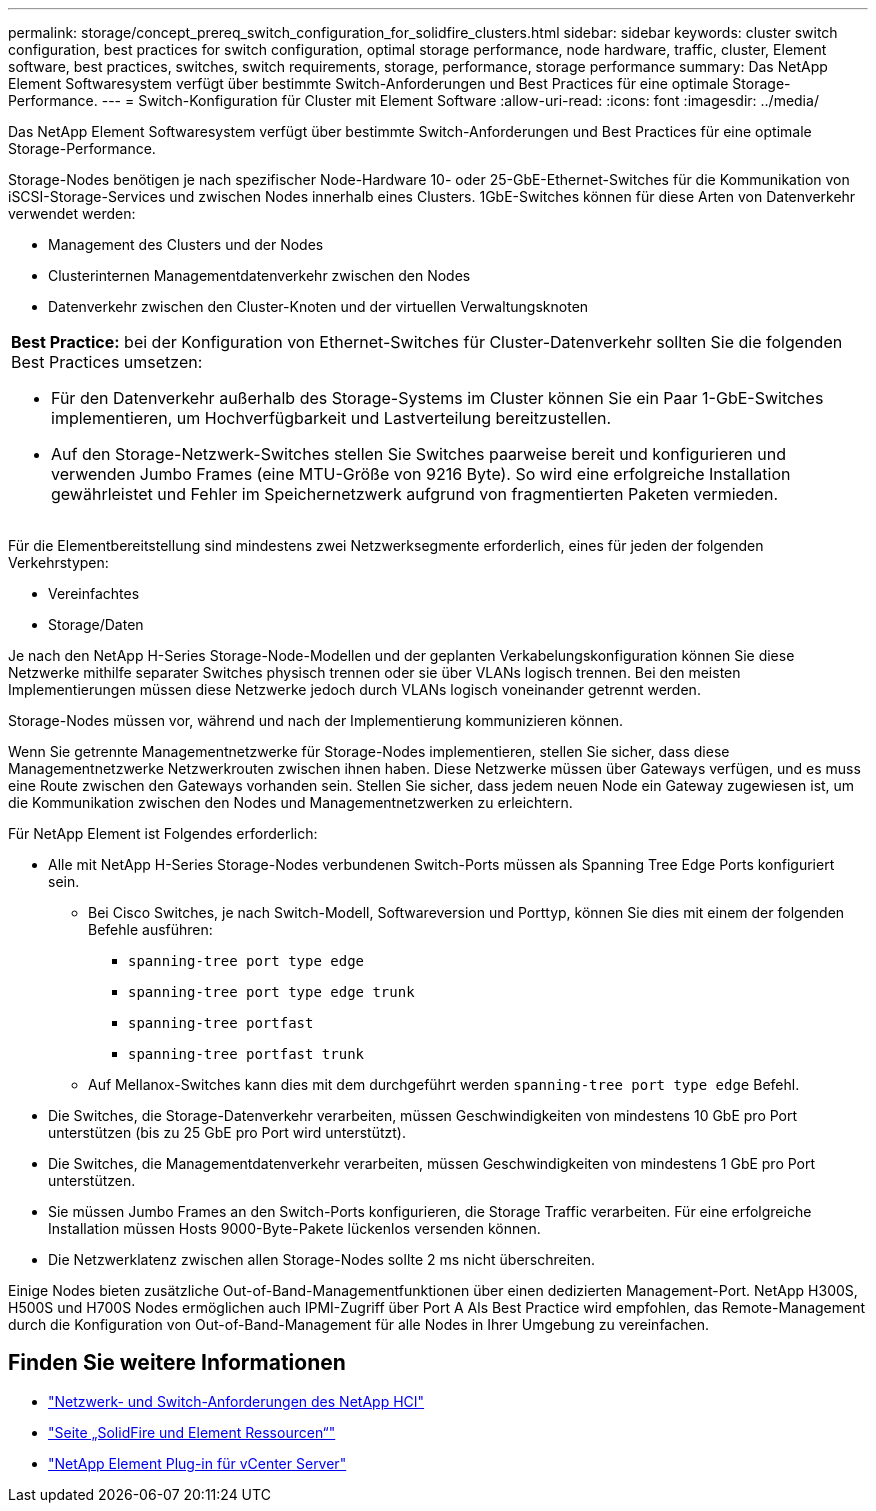 ---
permalink: storage/concept_prereq_switch_configuration_for_solidfire_clusters.html 
sidebar: sidebar 
keywords: cluster switch configuration, best practices for switch configuration, optimal storage performance, node hardware, traffic, cluster, Element software, best practices, switches, switch requirements, storage, performance, storage performance 
summary: Das NetApp Element Softwaresystem verfügt über bestimmte Switch-Anforderungen und Best Practices für eine optimale Storage-Performance. 
---
= Switch-Konfiguration für Cluster mit Element Software
:allow-uri-read: 
:icons: font
:imagesdir: ../media/


[role="lead"]
Das NetApp Element Softwaresystem verfügt über bestimmte Switch-Anforderungen und Best Practices für eine optimale Storage-Performance.

Storage-Nodes benötigen je nach spezifischer Node-Hardware 10- oder 25-GbE-Ethernet-Switches für die Kommunikation von iSCSI-Storage-Services und zwischen Nodes innerhalb eines Clusters. 1GbE-Switches können für diese Arten von Datenverkehr verwendet werden:

* Management des Clusters und der Nodes
* Clusterinternen Managementdatenverkehr zwischen den Nodes
* Datenverkehr zwischen den Cluster-Knoten und der virtuellen Verwaltungsknoten


|===


 a| 
*Best Practice:* bei der Konfiguration von Ethernet-Switches für Cluster-Datenverkehr sollten Sie die folgenden Best Practices umsetzen:

* Für den Datenverkehr außerhalb des Storage-Systems im Cluster können Sie ein Paar 1-GbE-Switches implementieren, um Hochverfügbarkeit und Lastverteilung bereitzustellen.
* Auf den Storage-Netzwerk-Switches stellen Sie Switches paarweise bereit und konfigurieren und verwenden Jumbo Frames (eine MTU-Größe von 9216 Byte). So wird eine erfolgreiche Installation gewährleistet und Fehler im Speichernetzwerk aufgrund von fragmentierten Paketen vermieden.


|===
Für die Elementbereitstellung sind mindestens zwei Netzwerksegmente erforderlich, eines für jeden der folgenden Verkehrstypen:

* Vereinfachtes
* Storage/Daten


Je nach den NetApp H-Series Storage-Node-Modellen und der geplanten Verkabelungskonfiguration können Sie diese Netzwerke mithilfe separater Switches physisch trennen oder sie über VLANs logisch trennen. Bei den meisten Implementierungen müssen diese Netzwerke jedoch durch VLANs logisch voneinander getrennt werden.

Storage-Nodes müssen vor, während und nach der Implementierung kommunizieren können.

Wenn Sie getrennte Managementnetzwerke für Storage-Nodes implementieren, stellen Sie sicher, dass diese Managementnetzwerke Netzwerkrouten zwischen ihnen haben. Diese Netzwerke müssen über Gateways verfügen, und es muss eine Route zwischen den Gateways vorhanden sein. Stellen Sie sicher, dass jedem neuen Node ein Gateway zugewiesen ist, um die Kommunikation zwischen den Nodes und Managementnetzwerken zu erleichtern.

Für NetApp Element ist Folgendes erforderlich:

* Alle mit NetApp H-Series Storage-Nodes verbundenen Switch-Ports müssen als Spanning Tree Edge Ports konfiguriert sein.
+
** Bei Cisco Switches, je nach Switch-Modell, Softwareversion und Porttyp, können Sie dies mit einem der folgenden Befehle ausführen:
+
*** `spanning-tree port type edge`
*** `spanning-tree port type edge trunk`
*** `spanning-tree portfast`
*** `spanning-tree portfast trunk`


** Auf Mellanox-Switches kann dies mit dem durchgeführt werden `spanning-tree port type edge` Befehl.


* Die Switches, die Storage-Datenverkehr verarbeiten, müssen Geschwindigkeiten von mindestens 10 GbE pro Port unterstützen (bis zu 25 GbE pro Port wird unterstützt).
* Die Switches, die Managementdatenverkehr verarbeiten, müssen Geschwindigkeiten von mindestens 1 GbE pro Port unterstützen.
* Sie müssen Jumbo Frames an den Switch-Ports konfigurieren, die Storage Traffic verarbeiten. Für eine erfolgreiche Installation müssen Hosts 9000-Byte-Pakete lückenlos versenden können.
* Die Netzwerklatenz zwischen allen Storage-Nodes sollte 2 ms nicht überschreiten.


Einige Nodes bieten zusätzliche Out-of-Band-Managementfunktionen über einen dedizierten Management-Port. NetApp H300S, H500S und H700S Nodes ermöglichen auch IPMI-Zugriff über Port A Als Best Practice wird empfohlen, das Remote-Management durch die Konfiguration von Out-of-Band-Management für alle Nodes in Ihrer Umgebung zu vereinfachen.



== Finden Sie weitere Informationen

* https://docs.netapp.com/us-en/hci/docs/hci_prereqs_network_switch.html["Netzwerk- und Switch-Anforderungen des NetApp HCI"^]
* https://www.netapp.com/data-storage/solidfire/documentation["Seite „SolidFire und Element Ressourcen“"^]
* https://docs.netapp.com/us-en/vcp/index.html["NetApp Element Plug-in für vCenter Server"^]

